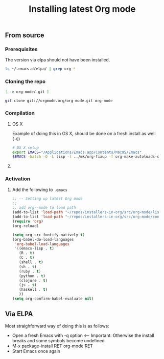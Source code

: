 #+TITLE:	Installing latest Org mode
#+runmode:	idempotent
#+startup:      showeverything

** From source
*** Prerequisites

The version via elpa should not have been installed.

#+name: elpa-not-installed
#+BEGIN_SRC sh
ls ~/.emacs.d/elpa/ | grep org-*
#+END_SRC

*** Cloning the repo

#+name: org-mode-git-cloned
#+BEGIN_SRC sh :dir src
[ -e org-mode/.git ]
#+END_SRC

#+name: git-clone-org-mode
#+BEGIN_SRC sh :unless org-mode-git-cloned :dir src
git clone git://orgmode.org/org-mode.git org-mode
#+END_SRC

*** Compilation

**** OS X
:PROPERTIES:
:platform: osx
:END:

Example of doing this in OS X, should be done on a fresh install as well (=-Q=)

#+name: os-x-compile
#+BEGIN_SRC sh :dir src/org-mode :platform osx
# OS X setup
export EMACS="/Applications/Emacs.app/Contents/MacOS/Emacs"
$EMACS -batch -Q -L lisp -l ../mk/org-fixup -f org-make-autoloads-compile-force
#+END_SRC

**** COMMENT DONE Ubuntu 14.04
:PROPERTIES:
:platform: ubuntu-14-04
:END:

#+name: compile-org-mode
#+BEGIN_SRC sh :dir src/org-mode
# OS X setup
make autoloads
export EMACS="/usr/bin/emacs"
# $EMACS -batch -Q -L lisp -l ../mk/org-fixup -f org-make-autoloads-compile-force
$EMACS -batch -q -L lisp -l ../mk/org-fixup -f org-make-autoloads-compile-force
#+END_SRC

#+name: install-org-mode
#+BEGIN_SRC sh :dir src/org-mode
make
make install
#+END_SRC

*** Activation

**** Add the following to =.emacs=

#+BEGIN_SRC emacs-lisp
;; -- Setting up latest Org mode
;;
;; add org--mode to load path
(add-to-list 'load-path "~/repos/installers-in-org/src/org-mode/lisp")
(add-to-list 'load-path "~/repos/installers-in-org/src/org-mode/contrib/lisp")
(require 'org)
(org-reload)

(setq org-src-fontify-natively t)
(org-babel-do-load-languages
 'org-babel-load-languages
 '((emacs-lisp . t)
   (R . t)
   (C . t)
   (shell . t)
   (sh . t)
   (ruby . t)
   (python . t)
   (clojure . t)
   (js . t)
   (haskell . t)
   ))
(setq org-confirm-babel-evaluate nil)
#+END_SRC

** Via ELPA

Most straighforward way of doing this is as follows:

- Open a fresh Emacs with -q option <-- Important: Otherwise the install breaks and some symbols become undefined
- M-x package-install RET org-mode RET
- Start Emacs once again
